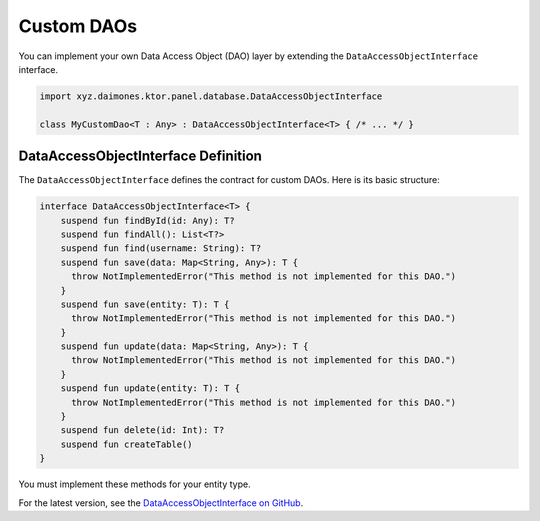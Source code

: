 Custom DAOs
===========

You can implement your own Data Access Object (DAO) layer by extending the ``DataAccessObjectInterface`` interface.

.. code:: kotlin

  import xyz.daimones.ktor.panel.database.DataAccessObjectInterface

  class MyCustomDao<T : Any> : DataAccessObjectInterface<T> { /* ... */ }

DataAccessObjectInterface Definition
------------------------------------

The ``DataAccessObjectInterface`` defines the contract for custom DAOs. Here is its basic structure:

.. code:: kotlin

  interface DataAccessObjectInterface<T> {
      suspend fun findById(id: Any): T?
      suspend fun findAll(): List<T?>
      suspend fun find(username: String): T?
      suspend fun save(data: Map<String, Any>): T {
        throw NotImplementedError("This method is not implemented for this DAO.")
      }
      suspend fun save(entity: T): T {
        throw NotImplementedError("This method is not implemented for this DAO.")
      }
      suspend fun update(data: Map<String, Any>): T {
        throw NotImplementedError("This method is not implemented for this DAO.")
      }
      suspend fun update(entity: T): T {
        throw NotImplementedError("This method is not implemented for this DAO.")
      }
      suspend fun delete(id: Int): T?
      suspend fun createTable()
  }

You must implement these methods for your entity type.

For the latest version, see the
`DataAccessObjectInterface on GitHub <https://github.com/believemanasseh/ktor-panel/blob/main/lib/src/main/kotlin/xyz/daimones/ktor/panel/database/Interfaces.kt>`__.
